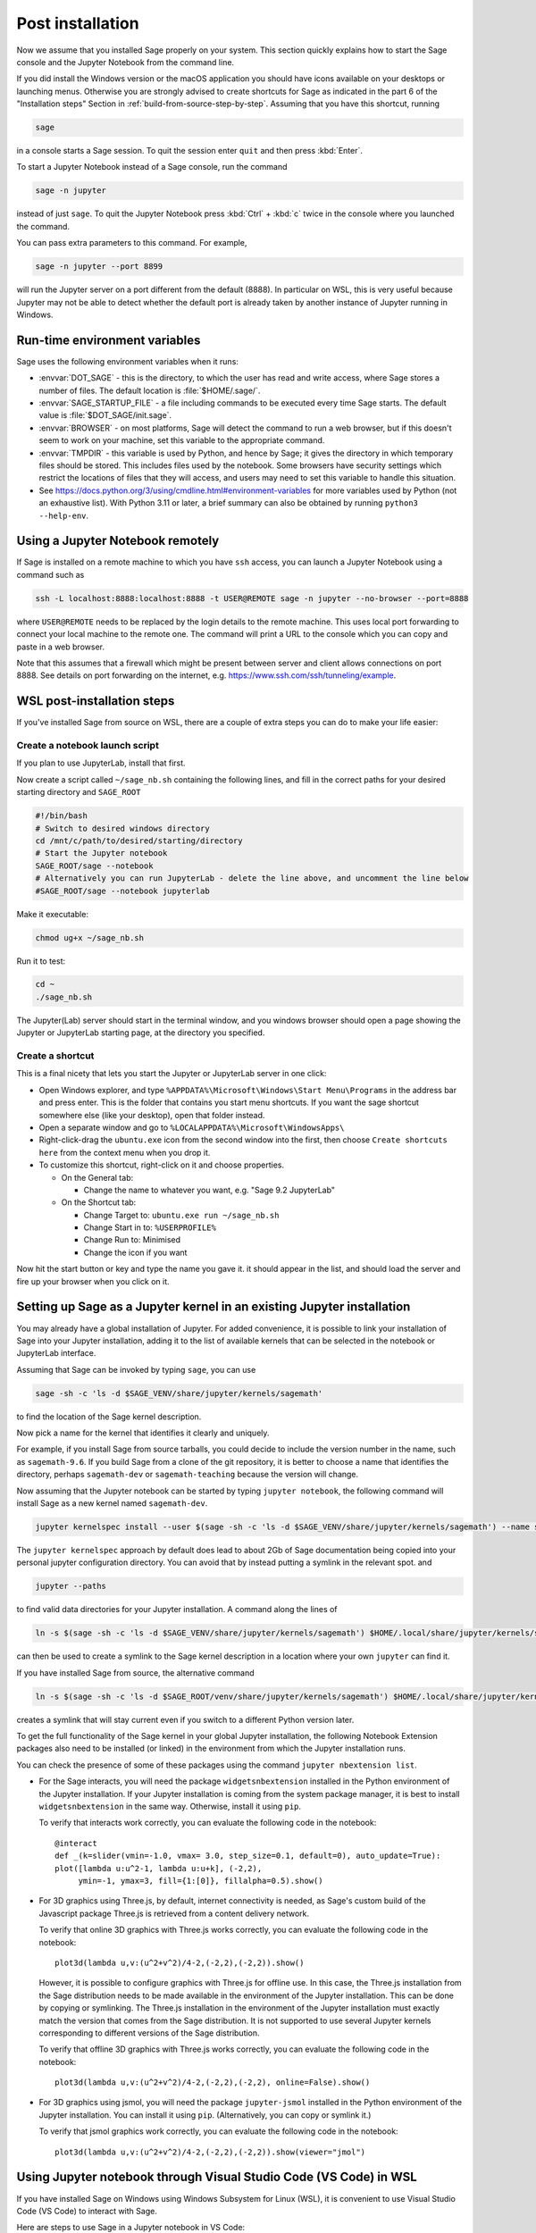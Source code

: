 .. _sec-post-installation:

Post installation
=================

Now we assume that you installed Sage properly on your system. This
section quickly explains how to start the Sage console and the Jupyter
Notebook from the command line.

If you did install the Windows version or the macOS application you
should have icons available on your desktops or launching menus. Otherwise
you are strongly advised to create shortcuts for Sage as indicated in the part
6 of the "Installation steps" Section in :ref:`build-from-source-step-by-step`.
Assuming that you have this shortcut, running

.. CODE-BLOCK:: bash

    sage

in a console starts a Sage session.  To quit the session enter ``quit`` and
then press :kbd:`Enter`.

To start a Jupyter Notebook instead of a Sage console, run the command

.. CODE-BLOCK:: bash

    sage -n jupyter

instead of just ``sage``. To quit the Jupyter Notebook press :kbd:`Ctrl` + :kbd:`c`
twice in the console where you launched the command.

You can pass extra parameters to this command. For example,

.. CODE-BLOCK:: bash

    sage -n jupyter --port 8899

will run the Jupyter server on a port different from the default (8888).
In particular on WSL, this is very useful because Jupyter may not be able to
detect whether the default port is already taken by another instance of
Jupyter running in Windows.


Run-time environment variables
------------------------------

Sage uses the following environment variables when it runs:

- :envvar:`DOT_SAGE` - this is the directory, to which the user has read and
  write access, where Sage stores a number of files.
  The default location is :file:`$HOME/.sage/`.

- :envvar:`SAGE_STARTUP_FILE` - a file including commands to be executed every
  time Sage starts.
  The default value is :file:`$DOT_SAGE/init.sage`.

- :envvar:`BROWSER` - on most platforms, Sage will detect the command to
  run a web browser, but if this doesn't seem to work on your machine, set this
  variable to the appropriate command.

- :envvar:`TMPDIR` - this variable is used by Python, and hence by
  Sage; it gives the directory in which temporary files should be
  stored. This includes files used by the notebook. Some browsers have
  security settings which restrict the locations of files that they
  will access, and users may need to set this variable to handle this
  situation.

- See
  https://docs.python.org/3/using/cmdline.html#environment-variables
  for more variables used by Python (not an exhaustive list). With
  Python 3.11 or later, a brief summary can also be obtained by
  running ``python3 --help-env``.

Using a Jupyter Notebook remotely
---------------------------------

If Sage is installed on a remote machine to which you have ``ssh`` access, you
can launch a Jupyter Notebook using a command such as

.. CODE-BLOCK:: bash

    ssh -L localhost:8888:localhost:8888 -t USER@REMOTE sage -n jupyter --no-browser --port=8888

where ``USER@REMOTE`` needs to be replaced by the login details to the remote
machine. This uses local port forwarding to connect your local machine to the
remote one. The command will print a URL to the console which you can copy and
paste in a web browser.

Note that this assumes that a firewall which might be present between server
and client allows connections on port 8888. See details on port forwarding on
the internet, e.g. https://www.ssh.com/ssh/tunneling/example.


.. _sec-post-installation-wsl:

WSL post-installation steps
---------------------------

If you've installed Sage from source on WSL, there are a couple of extra steps you can do to make your life easier:


Create a notebook launch script
^^^^^^^^^^^^^^^^^^^^^^^^^^^^^^^

If you plan to use JupyterLab, install that first.

Now create a script called ``~/sage_nb.sh`` containing the following lines, and fill in the correct paths for your desired starting directory and ``SAGE_ROOT``


.. CODE-BLOCK:: bash

    #!/bin/bash
    # Switch to desired windows directory
    cd /mnt/c/path/to/desired/starting/directory
    # Start the Jupyter notebook
    SAGE_ROOT/sage --notebook
    # Alternatively you can run JupyterLab - delete the line above, and uncomment the line below
    #SAGE_ROOT/sage --notebook jupyterlab

Make it executable:

.. CODE-BLOCK:: bash

    chmod ug+x ~/sage_nb.sh

Run it to test:

.. CODE-BLOCK:: bash

    cd ~
    ./sage_nb.sh

The Jupyter(Lab) server should start in the terminal window, and you windows browser should open a page showing the Jupyter or JupyterLab starting page, at the directory you specified.

Create a shortcut
^^^^^^^^^^^^^^^^^

This is a final nicety that lets you start the Jupyter or JupyterLab server in one click:

* Open Windows explorer, and type ``%APPDATA%\Microsoft\Windows\Start Menu\Programs`` in the address bar and press enter. This is the folder that contains you start menu shortcuts. If you want the sage shortcut somewhere else (like your desktop), open that folder instead.
* Open a separate window and go to ``%LOCALAPPDATA%\Microsoft\WindowsApps\``
* Right-click-drag the ``ubuntu.exe`` icon from the second window into the first, then choose ``Create shortcuts here`` from the context menu when you drop it.
* To customize this shortcut, right-click on it and choose properties.

  * On the General tab:

    * Change the name to whatever you want, e.g. "Sage 9.2 JupyterLab"

  * On the Shortcut tab:

    * Change Target to: ``ubuntu.exe run ~/sage_nb.sh``
    * Change Start in to: ``%USERPROFILE%``
    * Change Run to: Minimised
    * Change the icon if you want

Now hit the start button or key and type the name you gave it. it should appear in the list, and should load the server and fire up your browser when you click on it.


.. _sec-post-installation-system-jupyter:

Setting up Sage as a Jupyter kernel in an existing Jupyter installation
-----------------------------------------------------------------------

You may already have a global installation of Jupyter.  For added
convenience, it is possible to link your installation of Sage into
your Jupyter installation, adding it to the list of available kernels
that can be selected in the notebook or JupyterLab interface.

Assuming that Sage can be invoked by typing ``sage``, you can use

.. CODE-BLOCK:: bash

    sage -sh -c 'ls -d $SAGE_VENV/share/jupyter/kernels/sagemath'

to find the location of the Sage kernel description.

Now pick a name for the kernel that identifies it clearly and uniquely.

For example, if you install Sage from source tarballs, you could decide
to include the version number in the name, such as ``sagemath-9.6``.
If you build Sage from a clone of the git repository, it is better to
choose a name that identifies the directory, perhaps ``sagemath-dev``
or ``sagemath-teaching`` because the version will change.

Now assuming that the Jupyter notebook can be started by typing
``jupyter notebook``, the following command will install Sage as a
new kernel named ``sagemath-dev``.

.. CODE-BLOCK:: bash

    jupyter kernelspec install --user $(sage -sh -c 'ls -d $SAGE_VENV/share/jupyter/kernels/sagemath') --name sagemath-dev

The ``jupyter kernelspec`` approach by default does lead to about 2Gb of
Sage documentation being copied into your personal jupyter configuration
directory. You can avoid that by instead putting a symlink in the relevant spot.
and

.. CODE-BLOCK:: bash

    jupyter --paths

to find valid data directories for your Jupyter installation.
A command along the lines of

.. CODE-BLOCK:: bash

    ln -s $(sage -sh -c 'ls -d $SAGE_VENV/share/jupyter/kernels/sagemath') $HOME/.local/share/jupyter/kernels/sagemath-dev

can then be used to create a symlink to the Sage kernel description
in a location where your own ``jupyter`` can find it.

If you have installed Sage from source, the alternative command

.. CODE-BLOCK:: bash

    ln -s $(sage -sh -c 'ls -d $SAGE_ROOT/venv/share/jupyter/kernels/sagemath') $HOME/.local/share/jupyter/kernels/sagemath-dev

creates a symlink that will stay current even if you switch to a different Python version
later.

To get the full functionality of the Sage kernel in your global
Jupyter installation, the following Notebook Extension packages also
need to be installed (or linked) in the environment from which the
Jupyter installation runs.

You can check the presence of some of these packages using the command
``jupyter nbextension list``.

- For the Sage interacts, you will need the package
  ``widgetsnbextension`` installed in the Python environment of the
  Jupyter installation.  If your Jupyter installation is coming from
  the system package manager, it is best to install
  ``widgetsnbextension`` in the same way.  Otherwise, install it
  using ``pip``.

  To verify that interacts work correctly, you can evaluate the following code
  in the notebook::

    @interact
    def _(k=slider(vmin=-1.0, vmax= 3.0, step_size=0.1, default=0), auto_update=True):
    plot([lambda u:u^2-1, lambda u:u+k], (-2,2),
         ymin=-1, ymax=3, fill={1:[0]}, fillalpha=0.5).show()

- For 3D graphics using Three.js, by default, internet connectivity
  is needed, as Sage's custom build of the Javascript package
  Three.js is retrieved from a content delivery network.

  To verify that online 3D graphics with Three.js works correctly,
  you can evaluate the following code in the notebook::

    plot3d(lambda u,v:(u^2+v^2)/4-2,(-2,2),(-2,2)).show()

  However, it is possible to configure graphics with Three.js for
  offline use.  In this case, the Three.js installation from the Sage
  distribution needs to be made available in the environment of the
  Jupyter installation.  This can be done by copying or symlinking.
  The Three.js installation in the environment of the Jupyter
  installation must exactly match the version that comes from the
  Sage distribution.  It is not supported to use several Jupyter
  kernels corresponding to different versions of the Sage distribution.

  To verify that offline 3D graphics with Three.js works correctly,
  you can evaluate the following code in the notebook::

    plot3d(lambda u,v:(u^2+v^2)/4-2,(-2,2),(-2,2), online=False).show()

- For 3D graphics using jsmol, you will need the package
  ``jupyter-jsmol`` installed in the Python environment of the
  Jupyter installation. You can install it using ``pip``.
  (Alternatively, you can copy or symlink it.)

  To verify that jsmol graphics work correctly, you can evaluate the
  following code in the notebook::

    plot3d(lambda u,v:(u^2+v^2)/4-2,(-2,2),(-2,2)).show(viewer="jmol")


Using Jupyter notebook through Visual Studio Code (VS Code) in WSL
------------------------------------------------------------------

If you have installed Sage on Windows using Windows Subsystem for
Linux (WSL), it is convenient to use Visual Studio Code (VS Code)
to interact with Sage.

Here are steps to use Sage in a Jupyter notebook in VS Code:

* Install and run `VS Code <https://code.visualstudio.com/download>`_
  in Windows.

* Click the "Extension" icon on the left (or press :kbd:`Ctrl` +
  :kbd:`Shift` + :kbd:`X`) to open a list of extensions. Install the
  "Remote - WSL" and "Jupyter" extensions.

* In the command palette (:kbd:`Ctrl` + :kbd:`Shift` + :kbd:`P`),
  enter "Remote-WSL: New Window", and hit :kbd:`Enter`.

* In the command palette, enter "Create: New Jupyter Notebook", and
  hit :kbd:`Enter`.

* Click "Select Kernel" on the right (or press :kbd:`Ctrl` +
  :kbd:`Alt` + :kbd:`Enter`), select Sage, and hit :kbd:`Enter`.
